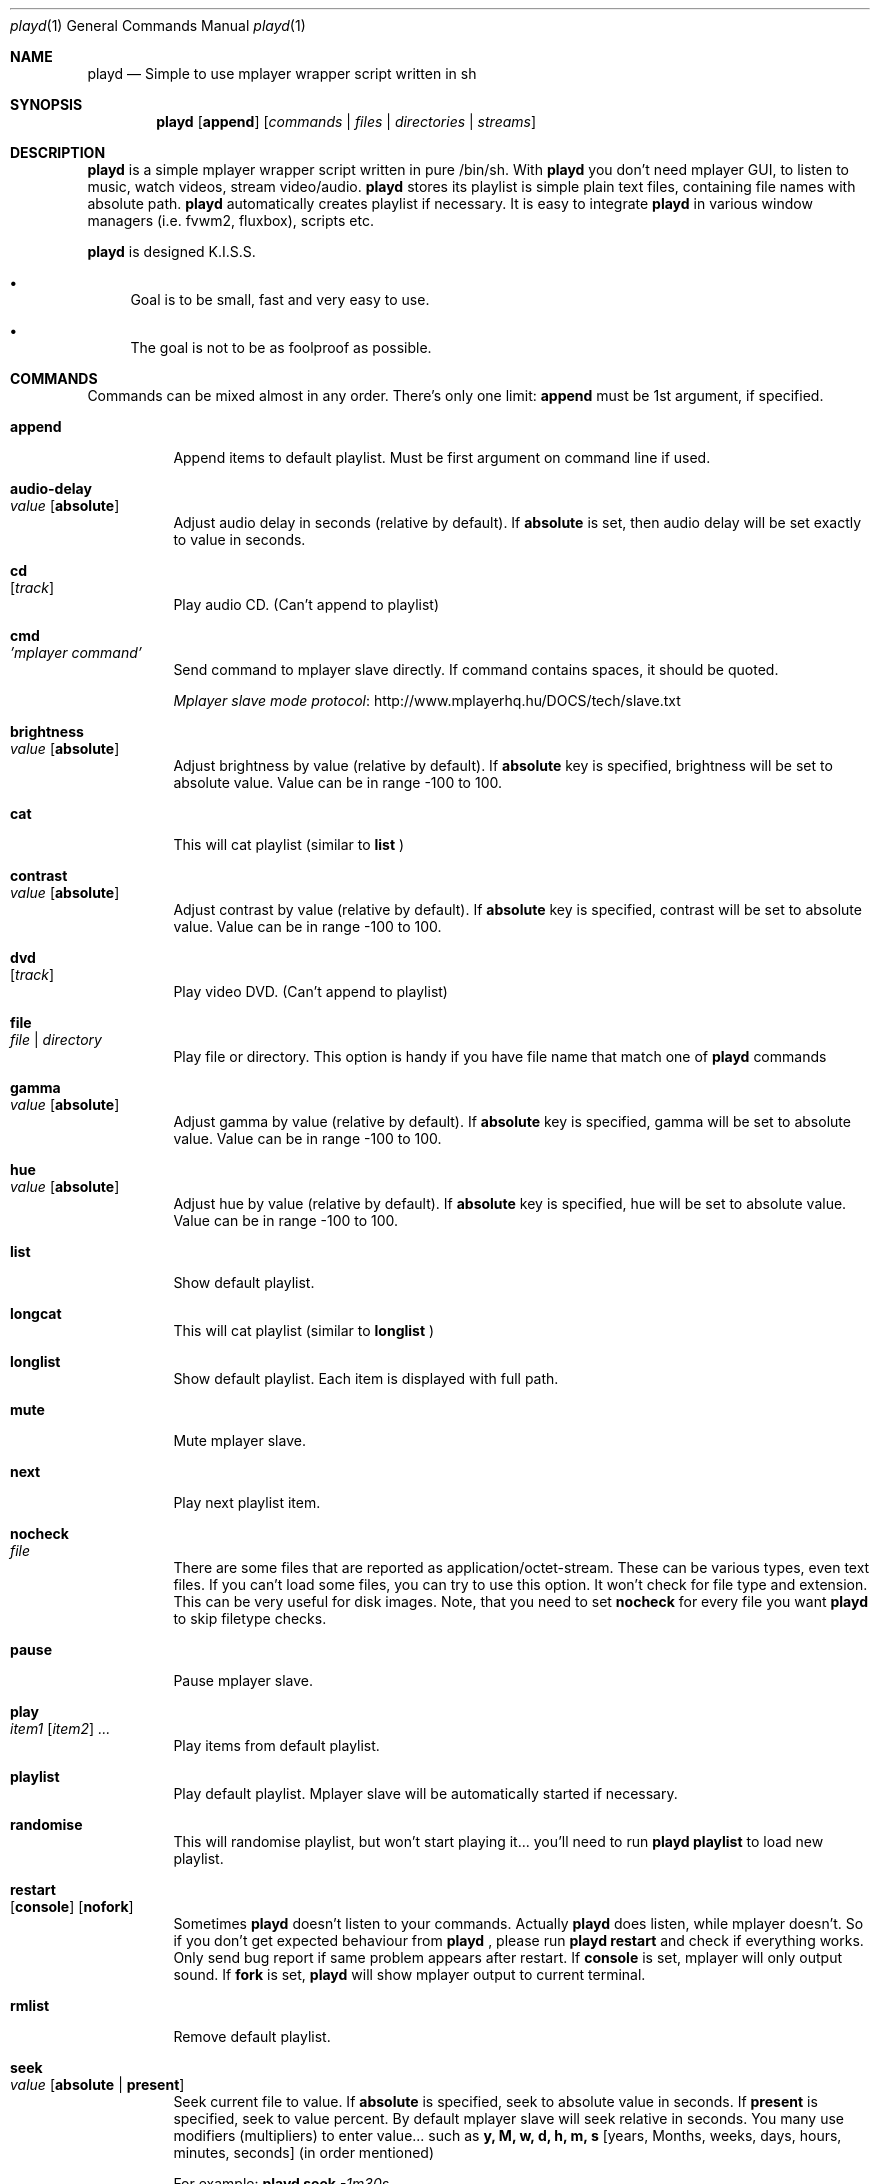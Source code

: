.\" Copyright (c) 2010, Aldis Berjoza <aldis@bsdroot.lv>
.\"
.\" Redistribution and use in source and binary forms, with or without
.\" modification, are permitted provided that the following conditions are
.\" met:
.\"
.\" * Redistributions of source code must retain the above copyright
.\"   notice, this list of conditions and the following disclaimer.
.\" * Redistributions in binary form must reproduce the above
.\"   copyright notice, this list of conditions and the following disclaimer
.\"   in the documentation and/or other materials provided with the
.\"   distribution.
.\" * Neither the name of the  nor the names of its
.\"   contributors may be used to endorse or promote products derived from
.\"   this software without specific prior written permission.
.\"
.\" THIS SOFTWARE IS PROVIDED BY THE COPYRIGHT HOLDERS AND CONTRIBUTORS
.\" "AS IS" AND ANY EXPRESS OR IMPLIED WARRANTIES, INCLUDING, BUT NOT
.\" LIMITED TO, THE IMPLIED WARRANTIES OF MERCHANTABILITY AND FITNESS FOR
.\" A PARTICULAR PURPOSE ARE DISCLAIMED. IN NO EVENT SHALL THE COPYRIGHT
.\" OWNER OR CONTRIBUTORS BE LIABLE FOR ANY DIRECT, INDIRECT, INCIDENTAL,
.\" SPECIAL, EXEMPLARY, OR CONSEQUENTIAL DAMAGES (INCLUDING, BUT NOT
.\" LIMITED TO, PROCUREMENT OF SUBSTITUTE GOODS OR SERVICES; LOSS OF USE,
.\" DATA, OR PROFITS; OR BUSINESS INTERRUPTION) HOWEVER CAUSED AND ON ANY
.\" THEORY OF LIABILITY, WHETHER IN CONTRACT, STRICT LIABILITY, OR TORT
.\" (INCLUDING NEGLIGENCE OR OTHERWISE) ARISING IN ANY WAY OUT OF THE USE
.\" OF THIS SOFTWARE, EVEN IF ADVISED OF THE POSSIBILITY OF SUCH DAMAGE.
.\"
.Dd November 20, 2010
.Dt playd 1
.Os
.\"#############################################################################
.Sh NAME
.Nm playd
.Nd Simple to use mplayer wrapper script written in sh
.\"#############################################################################
.Sh SYNOPSIS
.Nm
.Op Cm append
.Op Ar commands | files | directories | streams
.\"#############################################################################
.Sh DESCRIPTION
.Nm
is a simple mplayer wrapper script written in pure /bin/sh.  With 
.Nm
you don't need mplayer GUI, to listen to music, watch videos, stream
video/audio.
.Nm
stores its playlist is simple plain text files, containing file names with
absolute path.
.Nm
automatically creates playlist if necessary.  It is easy to integrate
.Nm
in various window managers (i.e. fvwm2, fluxbox), scripts etc.
.Pp
.Nm
is designed K.I.S.S.
.Bl -bullet
.It
Goal is to be small, fast and very easy to use.
.It
The goal is not to be as foolproof as possible.
.El
.\"#############################################################################
.Sh COMMANDS
Commands can be mixed almost in any order. There's only one limit: 
.Cm append
must be 1st argument, if specified.
.Bl -tag -width indent
.\"=============================================================================
.It Cm append
Append items to default playlist. Must be first argument on command line if
used.
.\"=============================================================================
.It Cm audio-delay Xo
.Ar value
.Op Cm absolute
.Xc
Adjust audio delay in seconds (relative by default). If
.Cm absolute
is set, then audio delay will be set exactly to value in seconds.
.\"=============================================================================
.It Cm cd Xo
.Op Ar track
.Xc
Play audio CD. (Can't append to playlist)
.\"=============================================================================
.It Cm cmd Xo
.Ar 'mplayer command'
.Xc
Send command to mplayer slave directly. If command contains spaces, it should
be quoted.
.Pp
.Lk http://www.mplayerhq.hu/DOCS/tech/slave.txt "Mplayer slave mode protocol"
.\"=============================================================================
.It Cm brightness Xo
.Ar value
.Op Cm absolute
.Xc
Adjust brightness by value (relative by default).  If 
.Cm absolute
key is specified, brightness will be set to absolute value. Value can be in
range -100 to 100.
.\"=============================================================================
.It Cm cat Xo
.Xc
This will cat playlist (similar to
.Cm list
)
.\"=============================================================================
.It Cm contrast Xo
.Ar value
.Op Cm absolute
.Xc
Adjust contrast by value (relative by default).  If
.Cm absolute
key is specified, contrast will be set to absolute value. Value can be in
range -100 to 100.
.\"=============================================================================
.It Cm dvd Xo
.Op Ar track
.Xc
Play video DVD. (Can't append to playlist)
.\"=============================================================================
.It Cm file Xo
.Ar file | directory
.Xc
Play file or directory. This option is handy if you have file name that match
one of
.Nm
commands
.\"=============================================================================
.It Cm gamma Xo
.Ar value
.Op Cm absolute
.Xc
Adjust gamma by value (relative by default). If
.Cm absolute
key is specified, gamma will be set to absolute value. Value can be in range
-100 to 100.
.\"=============================================================================
.It Cm hue Xo
.Ar value
.Op Cm absolute
.Xc
Adjust hue by value (relative by default).  If
.Cm absolute
key is specified, hue will be set to absolute value. Value can be in range
-100 to 100.
.\"=============================================================================
.It Cm list
Show default playlist.
.\"=============================================================================
.It Cm longcat Xo
.Xc
This will cat playlist (similar to
.Cm longlist
)
.\"=============================================================================
.It Cm longlist
Show default playlist. Each item is displayed with full path.
.\"=============================================================================
.It Cm mute
Mute mplayer slave.
.\"=============================================================================
.It Cm next
Play next playlist item.
.\"=============================================================================
.It Cm nocheck Xo
.Ar file
.Xc
There are some files that are reported as application/octet-stream. These can
be various types, even text files. If you can't load some files, you can try to
use this option. It won't check for file type and extension. This can be very
useful for disk images. Note, that you need to set 
.Cm nocheck
for every file you want
.Nm
to skip filetype checks.
.\"=============================================================================
.It Cm pause
Pause mplayer slave.
.\"=============================================================================
.It Cm play Xo
.Ar item1
.Op Ar item2
.Ar ...
.Xc
Play items from default playlist.
.\"=============================================================================
.It Cm playlist
Play default playlist. Mplayer slave will be automatically started if necessary.
.\"=============================================================================
.It Cm randomise
This will randomise playlist, but won't start playing it... you'll need to run 
.Nm
.Cm playlist
to load new playlist.
.\"=============================================================================
.It Cm restart Xo
.Op Cm console
.Op Cm nofork
.Xc
Sometimes
.Nm
doesn't listen to your commands. Actually
.Nm
does listen,
while mplayer doesn't. So if you don't get expected behaviour from
.Nm
, please run 
.Nm 
.Cm restart
and check if everything works. Only send bug report if same problem appears
after restart. If 
.Cm console
is set, mplayer will only output sound. If 
.Cm fork
is set,
.Nm
will show mplayer output to current terminal.
.\"=============================================================================
.It Cm rmlist
Remove default playlist.
.\"=============================================================================
.It Cm seek Xo 
.Ar value
.Op Cm absolute | Cm present
.Xc
Seek current file to value. If 
.Cm absolute
is specified, seek to absolute value in seconds. If 
.Cm present
is specified, seek to value percent. By default mplayer slave will seek
relative in seconds. You many use modifiers (multipliers) to enter value...
such as
.Cm y, M, w, d, h, m, s
[years, Months, weeks, days, hours, minutes, seconds] (in order mentioned) 
.Pp
For example: 
.Nm 
.Cm seek
.Ar -1m30s
.\"=============================================================================
.It Cm saturation Xo
.Ar value
.Op Cm absolute
.Xc
Adjust saturation by value (relative by default).
If 
.Cm absolute
key is specified, saturation will be set to absolute value.
Value can be in range -100 to 100.
.\"=============================================================================
.It Cm start Xo
.Op Cm console
.Op Cm nofork
.Xc
Start mplayer slave. You won't probably need to use this, because mplayer
slave is started automatically when needed. If 
.Cm console
is set, mplayer will only output sound. If
.Cm nofork
is set,
.Nm
will show mplayer output to current terminal.
.\"=============================================================================
.It Cm status
Check if mplayer is started in slave mode.
.\"=============================================================================
.It Cm subtitles Xo
.Ar file
.Xc
Load subtitles. This option doesn't check for filetype.
.\"=============================================================================
.It Cm stop
Stop mplayer slave.
.\"=============================================================================
.It Cm switch-audio
Cycle through the available audio tracks. (for DVD)
.\"=============================================================================
.It Cm switch-subtitle
Cycle through the available subtitle tracks. (for DVD)
.\"=============================================================================
.It Cm volume Xo
.Ar value
.Op Cm absolute
.Xc
Adjust volume by value (relative by default). If 
.Cm absolute
key is specified, volume will be set to absolute value. Value can be 0 - 100
.Pp
NOTE: on FreeBSD mplayer will reset volume after you seek in file. To avoid
this you should set 
.Sy hw.snd.vpc_autoreset=0
in your
.Pa /etc/sysctl.conf
under FreeBSD
.\"=============================================================================
.It Ar file | directory | stream | playlist
play file, directory, stream or playlist. Mplayer will be automatically
started in slave mode, if necessary.
.\"=============================================================================
.El
.\"#############################################################################
.Sh "COMMAND ALIASES"
Every command mentioned above, has alias with
.Cm --
prefix
.Pp
.Bd -literal -offset indent
absolute					abs
append			-a
cd			-c			cdda
dvd			-d
file			-f
help			-h
list			-l
longcat				lcat
longlist		-L	llist
mute			-m
next			-n
pause			-z
percent						%
play			-p
playlist		-P
randomise			rnd	
restart			-R
seek			-s
stop			-q
subtitles		-S	subs
switch-audio			sw-audio
switch-subtitles		sw-subs
volume			-v	vol
.Ed
.\"#############################################################################
.Sh ENVIRONMENT
.Ev PLAYD_MPLAYER_USER_OPTIONS
controls custom command line options passed to mplayer, when it's started.
.Pp
.Ev PLAYD_HOME
makes
.Nm
keep all necessary files in this directory. By default
.Pa ~/.config/playd
will be used
.\"#############################################################################
.Sh EXIT STATUS
.Ex -std
.\"#############################################################################
.Sh EXAMPLES
Play all media files in /my/music directory.
.Nm
will be started automatically
.Pp
.Dl playd /my/music
.Pp
While playd is playing files you want to append two more files to playlist
.Pp
.Dl playd --append /my/other/music/1.mp3 /music/3.mp3
.Pp
You like few songs a lot, and you'd like to know their playlist ID
.Pp
.Dl playd list 
.Pp
Once you figured you know song IDs, you can play them by simply running
.Pp
.Dl playd play 1 3 5
.Pp
So you figured, that you want to listen to some Latvian radio
.Pp
.Dl playd http://www.radioskonto.lv/online_radio/stereo.m3u
.Pp
Enough is enough... Turn off the player
.Pp
.Dl playd stop
.\"#############################################################################
.Sh SUPPORTED MEDIA FILE FORMATS
.Ar *.3gp ,
.Ar *.acc ,
.Ar *.aif ,
.Ar *.aifc ,
.Ar *.aiff ,
.Ar *.ape ,
.Ar *.avi ,
.Ar *.divx ,
.Ar *.dvx ,
.Ar *.flac ,
.Ar *.m4a ,
.Ar *.m4b ,
.Ar *.m4p ,
.Ar *.m4r ,
.Ar *.mid ,
.Ar *.midi ,
.Ar *.mka ,
.Ar *.mkv ,
.Ar *.mov ,
.Ar *.mp1 ,
.Ar *.mp2 ,
.Ar *.mp3 ,
.Ar *.mp4 ,
.Ar *.mpa ,
.Ar *.mpf ,
.Ar *.mpg ,
.Ar *.mpga ,
.Ar *.oga ,
.Ar *.ogg ,
.Ar *.ogm ,
.Ar *.ogv ,
.Ar *.ogx ,
.Ar *.vob ,
.Ar *.wav ,
.Ar *.wma ,
.Ar *.wmv ,
.Ar *.wv
.Pp
Basically everything supported by mplayer should be supported by playd. But
since I had to figure out file extensions myself, if some extensions are
missing, please send a bug report to
.Mt playd@bsdroot.lv
.\"#############################################################################
.Sh SUPPORTED PLAYLISTS
As of V1.7.10 playd has basic support for fallowing playlist file formats:
.Pp
.Ar *.asx ,
.Ar *.m3u ,
.Ar *.m3u8 ,
.Ar *.pls ,
.Ar *.plst ,
.Ar *.qtl ,
.Ar *.ram ,
.Ar *.wax ,
.Ar *.wpl ,
.Ar *.xspf
.Pp
NOTE: plst is simple file, with filenames/links (one per line). Sometimes,
when you want to create sample playlist for Internet steams, for example,
it is very handy to put URLs in plst.  Very simple and fast :)
.\"#############################################################################
.Sh HOMEPAGE
.Lk http://wiki.bsdroot.lv/playd "Playd wiki page"
.Lk http://hg.bsdroot.lv/pub/aldis/playd.sh "Playd Mercurial repository"
.\"#############################################################################
.Sh SEE ALSO
.Xr mplayer 1 ,
.Xr sh 1
.\"#############################################################################
.Sh AUTHORS
.An -nosplit
.An Aldis Berjoza Aq Mt playd@bsdroot.lv
.\"#############################################################################
.Sh BUGS
Seams 
.Cm play
doesn't work well (if at all) after using
.Cm next
or
.Cm seek
I think it's mplayer bug (still testing if it's
.Nm
bug). After restarting playd, everything seams work as expected.
.Pp
Read 
.Cm restart
.\" vim: set ts=8 sw=8 spell spelllang=en_gb:
